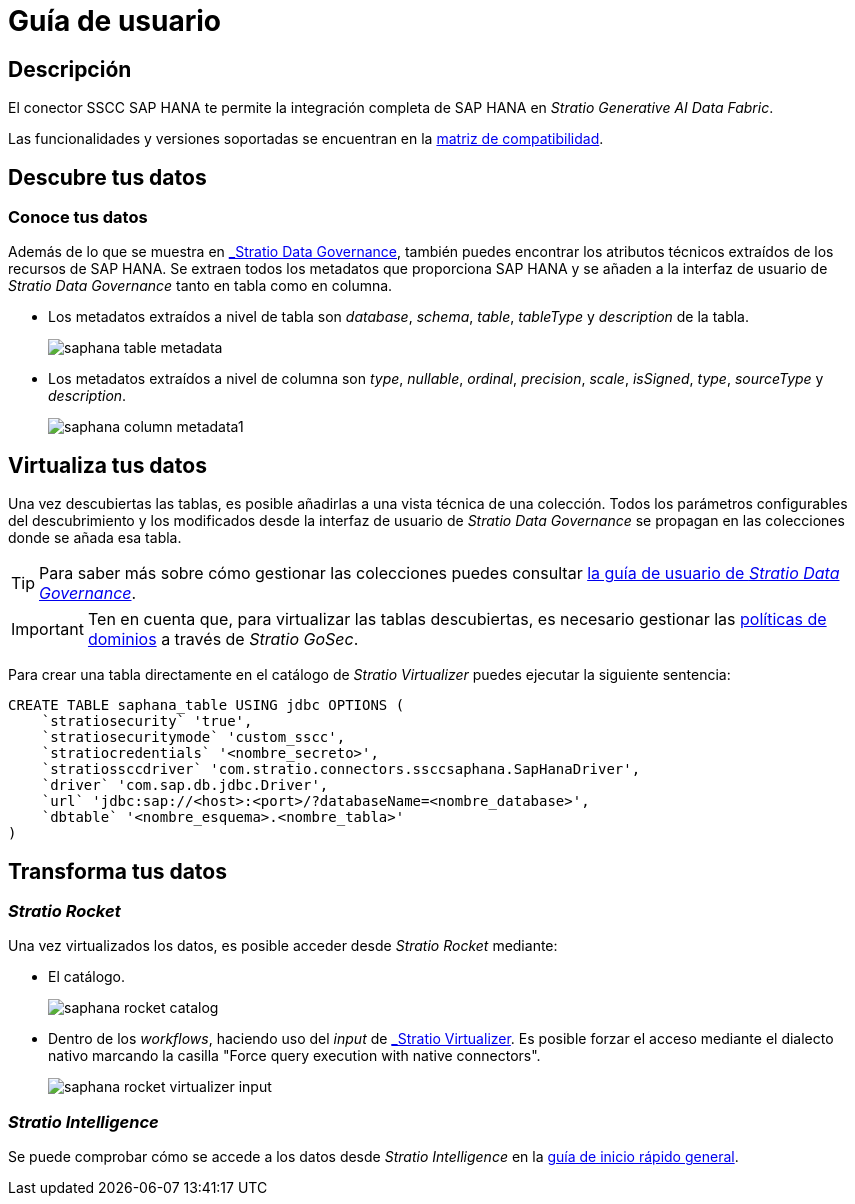 = Guía de usuario

== Descripción

El conector SSCC SAP HANA te permite la integración completa de SAP HANA en _Stratio Generative AI Data Fabric_.

Las funcionalidades y versiones soportadas se encuentran en la xref:saphana:compatibility-matrix.adoc[matriz de compatibilidad].

== Descubre tus datos

=== Conoce tus datos

Además de lo que se muestra en xref:stratio-data-governance:user-manual:from-a-data-store-to-a-dictionary.adoc#_tablas_y_columnas[_Stratio Data Governance_], también puedes encontrar los atributos técnicos extraídos de los recursos de SAP HANA. Se extraen todos los metadatos que proporciona SAP HANA y se añaden a la interfaz de usuario de _Stratio Data Governance_ tanto en tabla como en columna.

* Los metadatos extraídos a nivel de tabla son _database_, _schema_, _table_, _tableType_ y _description_ de la tabla.
+
image:saphana-table-metadata.png[]

* Los metadatos extraídos a nivel de columna son _type_, _nullable_, _ordinal_, _precision_, _scale_, _isSigned_, _type_, _sourceType_ y _description_.
+
image:saphana-column-metadata1.png[]

== Virtualiza tus datos

Una vez descubiertas las tablas, es posible añadirlas a una vista técnica de una colección. Todos los parámetros configurables del descubrimiento y los modificados desde la interfaz de usuario de _Stratio Data Governance_ se propagan en las colecciones donde se añada esa tabla.

TIP: Para saber más sobre cómo gestionar las colecciones puedes consultar xref:stratio-data-governance:user-manual:collections.adoc[la guía de usuario de _Stratio Data Governance_].

IMPORTANT: Ten en cuenta que, para virtualizar las tablas descubiertas, es necesario gestionar las xref:stratio-gosec:operations-manual:data-access/manage-policies/manage-domains-policies.adoc[políticas de dominios] a través de _Stratio GoSec_.

Para crear una tabla directamente en el catálogo de _Stratio Virtualizer_ puedes ejecutar la siguiente sentencia:

[source,sql]
----
CREATE TABLE saphana_table USING jdbc OPTIONS (
    `stratiosecurity` 'true',
    `stratiosecuritymode` 'custom_sscc',
    `stratiocredentials` '<nombre_secreto>',
    `stratiossccdriver` 'com.stratio.connectors.ssccsaphana.SapHanaDriver',
    `driver` 'com.sap.db.jdbc.Driver',
    `url` 'jdbc:sap://<host>:<port>/?databaseName=<nombre_database>',
    `dbtable` '<nombre_esquema>.<nombre_tabla>'
)
----

== Transforma tus datos

=== _Stratio Rocket_

Una vez virtualizados los datos, es posible acceder desde _Stratio Rocket_ mediante:

* El catálogo.
+
image:saphana-rocket-catalog.png[]

* Dentro de los _workflows_, haciendo uso del _input_ de xref:stratio-rocket:user-guide:workflow-asset/data-inputs.adoc#_stratio_virtualizer[_Stratio Virtualizer_]. Es posible forzar el acceso mediante el dialecto nativo marcando la casilla "Force query execution with native connectors".
+
image:saphana-rocket-virtualizer-input.png[]

=== _Stratio Intelligence_

Se puede comprobar cómo se accede a los datos desde _Stratio Intelligence_ en la xref:ROOT:quick-start-guide.adoc#_stratio_intelligence[guía de inicio rápido general].
